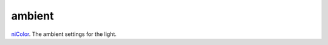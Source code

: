ambient
====================================================================================================

`niColor`_. The ambient settings for the light.

.. _`niColor`: ../../../lua/type/niColor.html
